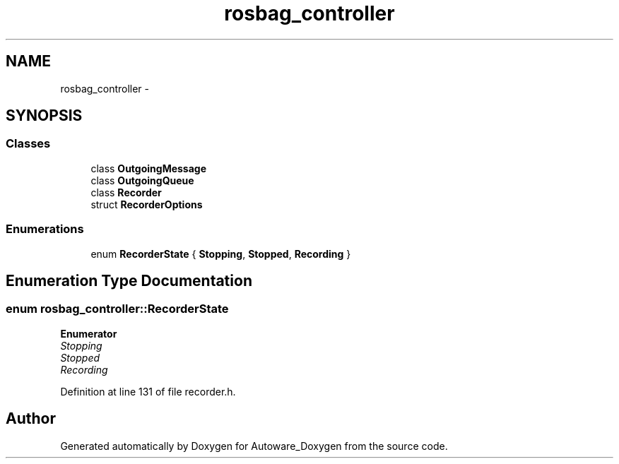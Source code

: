 .TH "rosbag_controller" 3 "Fri May 22 2020" "Autoware_Doxygen" \" -*- nroff -*-
.ad l
.nh
.SH NAME
rosbag_controller \- 
.SH SYNOPSIS
.br
.PP
.SS "Classes"

.in +1c
.ti -1c
.RI "class \fBOutgoingMessage\fP"
.br
.ti -1c
.RI "class \fBOutgoingQueue\fP"
.br
.ti -1c
.RI "class \fBRecorder\fP"
.br
.ti -1c
.RI "struct \fBRecorderOptions\fP"
.br
.in -1c
.SS "Enumerations"

.in +1c
.ti -1c
.RI "enum \fBRecorderState\fP { \fBStopping\fP, \fBStopped\fP, \fBRecording\fP }"
.br
.in -1c
.SH "Enumeration Type Documentation"
.PP 
.SS "enum \fBrosbag_controller::RecorderState\fP"

.PP
\fBEnumerator\fP
.in +1c
.TP
\fB\fIStopping \fP\fP
.TP
\fB\fIStopped \fP\fP
.TP
\fB\fIRecording \fP\fP
.PP
Definition at line 131 of file recorder\&.h\&.
.SH "Author"
.PP 
Generated automatically by Doxygen for Autoware_Doxygen from the source code\&.
